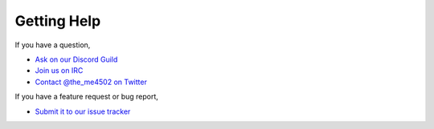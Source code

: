 ============
Getting Help
============

If you have a question,

* `Ask on our Discord Guild <https://discord.gg/wvneRVm>`_
* `Join us on IRC <http://wiki.sk89q.com/wiki/IRC>`_
* `Contact @the_me4502 on Twitter <http://twitter.com/the_me4502>`_

If you have a feature request or bug report,

* `Submit it to our issue tracker <http://youtrack.sk89q.com/issues?q=project%3A+CraftBook>`_